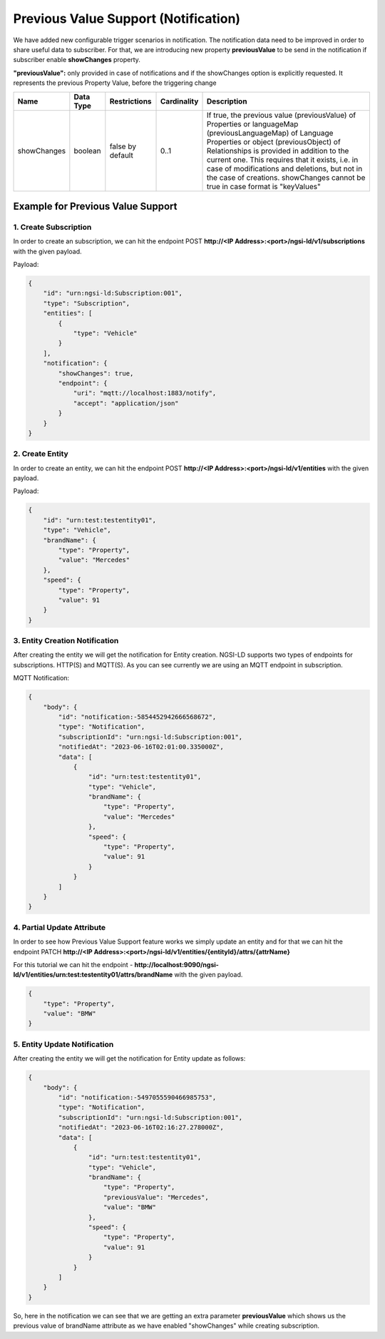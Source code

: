 *********************************************
Previous Value Support (Notification)
*********************************************

We have added new configurable trigger scenarios in notification. The notification data need to be improved in order to share useful data to subscriber. For that, we are introducing new property **previousValue** to be send in the notification if subscriber enable **showChanges** property.

**"previousValue":** only provided in case of notifications and if the showChanges option is explicitly requested. It represents the previous Property Value, before the triggering change

+-------------+-------------+------------------+-------------+--------------------------------------------------------------+
| Name        | Data Type   | Restrictions     | Cardinality | Description                                                  |
+=============+=============+==================+=============+==============================================================+
| showChanges | boolean     | false by default | 0..1        | If true, the previous value (previousValue) of Properties    |
|             |             |                  |             | or languageMap (previousLanguageMap) of Language Properties  |
|             |             |                  |             | or object (previousObject) of Relationships is provided in   |
|             |             |                  |             | addition to the current one. This requires that it exists,   |
|             |             |                  |             | i.e. in case of modifications and deletions, but not in the  |
|             |             |                  |             | case of creations. showChanges cannot be true in case format |
|             |             |                  |             | is "keyValues"                                               |
+-------------+-------------+------------------+-------------+--------------------------------------------------------------+


Example for Previous Value Support
------------------------------------

1. Create Subscription
========================

In order to create an subscription, we can hit the endpoint POST **http://<IP Address>:<port>/ngsi-ld/v1/subscriptions** with the given payload.

Payload:

.. code-block:: JSON

 {
     "id": "urn:ngsi-ld:Subscription:001",
     "type": "Subscription",
     "entities": [
         {
             "type": "Vehicle"
         }
     ],
     "notification": {
         "showChanges": true,
         "endpoint": {
             "uri": "mqtt://localhost:1883/notify",
             "accept": "application/json"
         }
     }
 }


2. Create Entity
===================

In order to create an entity, we can hit the endpoint POST **http://<IP Address>:<port>/ngsi-ld/v1/entities** with the given payload.

Payload:

.. code-block:: JSON

 {
     "id": "urn:test:testentity01",
     "type": "Vehicle",
     "brandName": {
         "type": "Property",
         "value": "Mercedes"
     },
     "speed": {
         "type": "Property",
         "value": 91
     }
 }


3. Entity Creation Notification
=================================

After creating the entity we will get the notification for Entity creation. NGSI-LD supports two types of endpoints for subscriptions. HTTP(S) and MQTT(S). As you can see currently we are using an MQTT endpoint in subscription.

MQTT Notification:

.. code-block:: JSON

 {
     "body": {
         "id": "notification:-5854452942666568672",
         "type": "Notification",
         "subscriptionId": "urn:ngsi-ld:Subscription:001",
         "notifiedAt": "2023-06-16T02:01:00.335000Z",
         "data": [
             {
                 "id": "urn:test:testentity01",
                 "type": "Vehicle",
                 "brandName": {
                     "type": "Property",
                     "value": "Mercedes"
                 },
                 "speed": {
                     "type": "Property",
                     "value": 91
                 }
             }
         ]
     }
 }


4. Partial Update Attribute
============================

In order to see how Previous Value Support feature works we simply update an entity and for that we can hit the endpoint PATCH **http://<IP Address>:<port>/ngsi-ld/v1/entities/{entityId}/attrs/{attrName}**

For this tutorial we can hit the endpoint - **http://localhost:9090/ngsi-ld/v1/entities/urn:test:testentity01/attrs/brandName** with the given payload.

.. code-block:: JSON

 {
     "type": "Property",
     "value": "BMW"
 }


5. Entity Update Notification
===============================
 
After creating the entity we will get the notification for Entity update as follows:
 
.. code-block:: JSON

 {
     "body": {
         "id": "notification:-5497055590466985753",
         "type": "Notification",
         "subscriptionId": "urn:ngsi-ld:Subscription:001",
         "notifiedAt": "2023-06-16T02:16:27.278000Z",
         "data": [
             {
                 "id": "urn:test:testentity01",
                 "type": "Vehicle",
                 "brandName": {
                     "type": "Property",
                     "previousValue": "Mercedes",
                     "value": "BMW"
                 },
                 "speed": {
                     "type": "Property",
                     "value": 91
                 }
             }
         ]
     }
 }
 
So, here in the notification we can see that we are getting an extra parameter **previousValue** which shows us the previous value of brandName attribute as we have enabled "showChanges" while creating subscription.
 